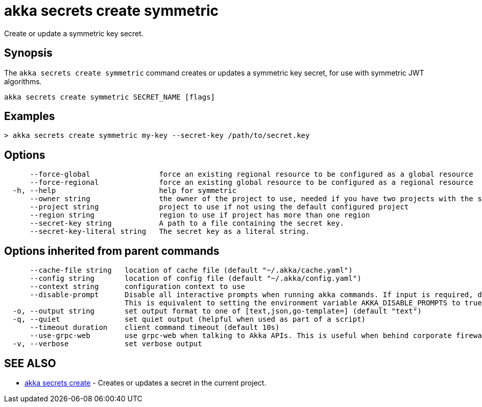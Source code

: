 = akka secrets create symmetric

Create or update a symmetric key secret.

== Synopsis

The `akka secrets create symmetric` command creates or updates a symmetric key secret, for use with symmetric JWT algorithms.

----
akka secrets create symmetric SECRET_NAME [flags]
----

== Examples

----
> akka secrets create symmetric my-key --secret-key /path/to/secret.key
----

== Options

----
      --force-global                force an existing regional resource to be configured as a global resource
      --force-regional              force an existing global resource to be configured as a regional resource
  -h, --help                        help for symmetric
      --owner string                the owner of the project to use, needed if you have two projects with the same name from different owners
      --project string              project to use if not using the default configured project
      --region string               region to use if project has more than one region
      --secret-key string           A path to a file containing the secret key.
      --secret-key-literal string   The secret key as a literal string.
----

== Options inherited from parent commands

----
      --cache-file string   location of cache file (default "~/.akka/cache.yaml")
      --config string       location of config file (default "~/.akka/config.yaml")
      --context string      configuration context to use
      --disable-prompt      Disable all interactive prompts when running akka commands. If input is required, defaults will be used, or an error will be raised.
                            This is equivalent to setting the environment variable AKKA_DISABLE_PROMPTS to true.
  -o, --output string       set output format to one of [text,json,go-template=] (default "text")
  -q, --quiet               set quiet output (helpful when used as part of a script)
      --timeout duration    client command timeout (default 10s)
      --use-grpc-web        use grpc-web when talking to Akka APIs. This is useful when behind corporate firewalls that decrypt traffic but don't support HTTP/2.
  -v, --verbose             set verbose output
----

== SEE ALSO

* link:akka_secrets_create.html[akka secrets create]	 - Creates or updates a secret in the current project.

[discrete]

